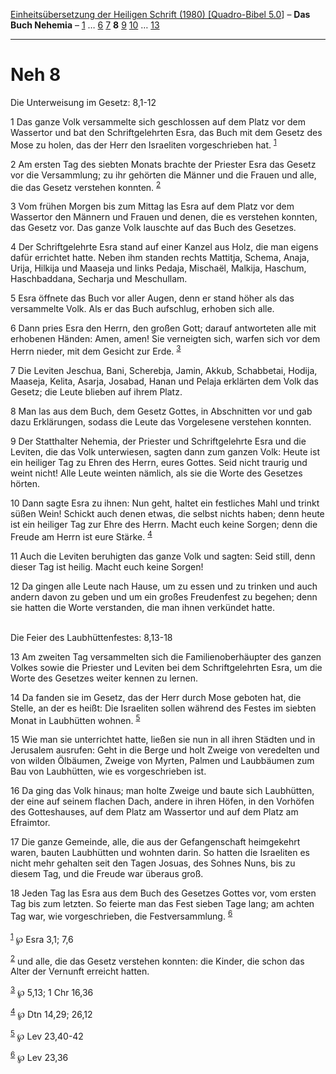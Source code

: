 :PROPERTIES:
:ID:       5063eec8-2f0f-4c95-b781-502c8f1fd8e5
:END:
<<navbar>>
[[../index.html][Einheitsübersetzung der Heiligen Schrift (1980)
[Quadro-Bibel 5.0]]] -- *Das Buch Nehemia* -- [[file:Neh_1.html][1]] ...
[[file:Neh_6.html][6]] [[file:Neh_7.html][7]] *8* [[file:Neh_9.html][9]]
[[file:Neh_10.html][10]] ... [[file:Neh_13.html][13]]

--------------

* Neh 8
  :PROPERTIES:
  :CUSTOM_ID: neh-8
  :END:

<<verses>>

<<v1>>
**** Die Unterweisung im Gesetz: 8,1-12
     :PROPERTIES:
     :CUSTOM_ID: die-unterweisung-im-gesetz-81-12
     :END:
1 Das ganze Volk versammelte sich geschlossen auf dem Platz vor dem
Wassertor und bat den Schriftgelehrten Esra, das Buch mit dem Gesetz des
Mose zu holen, das der Herr den Israeliten vorgeschrieben hat.
^{[[#fn1][1]]}

<<v2>>
2 Am ersten Tag des siebten Monats brachte der Priester Esra das Gesetz
vor die Versammlung; zu ihr gehörten die Männer und die Frauen und alle,
die das Gesetz verstehen konnten. ^{[[#fn2][2]]}

<<v3>>
3 Vom frühen Morgen bis zum Mittag las Esra auf dem Platz vor dem
Wassertor den Männern und Frauen und denen, die es verstehen konnten,
das Gesetz vor. Das ganze Volk lauschte auf das Buch des Gesetzes.

<<v4>>
4 Der Schriftgelehrte Esra stand auf einer Kanzel aus Holz, die man
eigens dafür errichtet hatte. Neben ihm standen rechts Mattitja, Schema,
Anaja, Urija, Hilkija und Maaseja und links Pedaja, Mischaël, Malkija,
Haschum, Haschbaddana, Secharja und Meschullam.

<<v5>>
5 Esra öffnete das Buch vor aller Augen, denn er stand höher als das
versammelte Volk. Als er das Buch aufschlug, erhoben sich alle.

<<v6>>
6 Dann pries Esra den Herrn, den großen Gott; darauf antworteten alle
mit erhobenen Händen: Amen, amen! Sie verneigten sich, warfen sich vor
dem Herrn nieder, mit dem Gesicht zur Erde. ^{[[#fn3][3]]}

<<v7>>
7 Die Leviten Jeschua, Bani, Scherebja, Jamin, Akkub, Schabbetai,
Hodija, Maaseja, Kelita, Asarja, Josabad, Hanan und Pelaja erklärten dem
Volk das Gesetz; die Leute blieben auf ihrem Platz.

<<v8>>
8 Man las aus dem Buch, dem Gesetz Gottes, in Abschnitten vor und gab
dazu Erklärungen, sodass die Leute das Vorgelesene verstehen konnten.

<<v9>>
9 Der Statthalter Nehemia, der Priester und Schriftgelehrte Esra und die
Leviten, die das Volk unterwiesen, sagten dann zum ganzen Volk: Heute
ist ein heiliger Tag zu Ehren des Herrn, eures Gottes. Seid nicht
traurig und weint nicht! Alle Leute weinten nämlich, als sie die Worte
des Gesetzes hörten.

<<v10>>
10 Dann sagte Esra zu ihnen: Nun geht, haltet ein festliches Mahl und
trinkt süßen Wein! Schickt auch denen etwas, die selbst nichts haben;
denn heute ist ein heiliger Tag zur Ehre des Herrn. Macht euch keine
Sorgen; denn die Freude am Herrn ist eure Stärke. ^{[[#fn4][4]]}

<<v11>>
11 Auch die Leviten beruhigten das ganze Volk und sagten: Seid still,
denn dieser Tag ist heilig. Macht euch keine Sorgen!

<<v12>>
12 Da gingen alle Leute nach Hause, um zu essen und zu trinken und auch
andern davon zu geben und um ein großes Freudenfest zu begehen; denn sie
hatten die Worte verstanden, die man ihnen verkündet hatte.\\
\\

<<v13>>
**** Die Feier des Laubhüttenfestes: 8,13-18
     :PROPERTIES:
     :CUSTOM_ID: die-feier-des-laubhüttenfestes-813-18
     :END:
13 Am zweiten Tag versammelten sich die Familienoberhäupter des ganzen
Volkes sowie die Priester und Leviten bei dem Schriftgelehrten Esra, um
die Worte des Gesetzes weiter kennen zu lernen.

<<v14>>
14 Da fanden sie im Gesetz, das der Herr durch Mose geboten hat, die
Stelle, an der es heißt: Die Israeliten sollen während des Festes im
siebten Monat in Laubhütten wohnen. ^{[[#fn5][5]]}

<<v15>>
15 Wie man sie unterrichtet hatte, ließen sie nun in all ihren Städten
und in Jerusalem ausrufen: Geht in die Berge und holt Zweige von
veredelten und von wilden Ölbäumen, Zweige von Myrten, Palmen und
Laubbäumen zum Bau von Laubhütten, wie es vorgeschrieben ist.

<<v16>>
16 Da ging das Volk hinaus; man holte Zweige und baute sich Laubhütten,
der eine auf seinem flachen Dach, andere in ihren Höfen, in den Vorhöfen
des Gotteshauses, auf dem Platz am Wassertor und auf dem Platz am
Efraimtor.

<<v17>>
17 Die ganze Gemeinde, alle, die aus der Gefangenschaft heimgekehrt
waren, bauten Laubhütten und wohnten darin. So hatten die Israeliten es
nicht mehr gehalten seit den Tagen Josuas, des Sohnes Nuns, bis zu
diesem Tag, und die Freude war überaus groß.

<<v18>>
18 Jeden Tag las Esra aus dem Buch des Gesetzes Gottes vor, vom ersten
Tag bis zum letzten. So feierte man das Fest sieben Tage lang; am achten
Tag war, wie vorgeschrieben, die Festversammlung. ^{[[#fn6][6]]}\\
\\

^{[[#fnm1][1]]} ℘ Esra 3,1; 7,6

^{[[#fnm2][2]]} und alle, die das Gesetz verstehen konnten: die Kinder,
die schon das Alter der Vernunft erreicht hatten.

^{[[#fnm3][3]]} ℘ 5,13; 1 Chr 16,36

^{[[#fnm4][4]]} ℘ Dtn 14,29; 26,12

^{[[#fnm5][5]]} ℘ Lev 23,40-42

^{[[#fnm6][6]]} ℘ Lev 23,36
